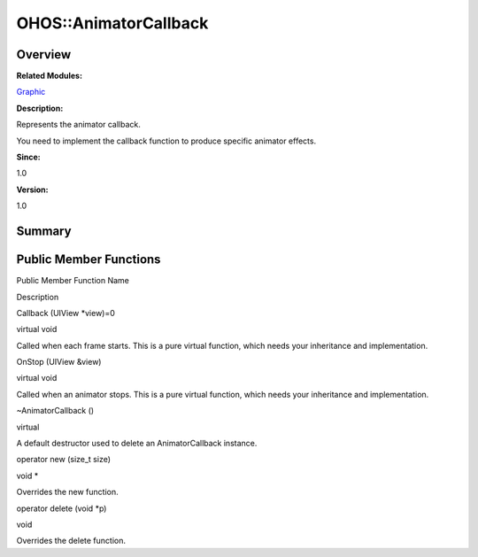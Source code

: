 OHOS::AnimatorCallback
======================

**Overview**\ 
--------------

**Related Modules:**

`Graphic <graphic.rst>`__

**Description:**

Represents the animator callback.

You need to implement the callback function to produce specific animator
effects.

**Since:**

1.0

**Version:**

1.0

**Summary**\ 
-------------

Public Member Functions
-----------------------

.. raw:: html

   <table>

.. raw:: html

   <thead align="left">

.. raw:: html

   <tr id="row1717127482093532">

.. raw:: html

   <th class="cellrowborder" valign="top" width="50%" id="mcps1.1.3.1.1">

.. raw:: html

   <p id="p644460536093532">

Public Member Function Name

.. raw:: html

   </p>

.. raw:: html

   </th>

.. raw:: html

   <th class="cellrowborder" valign="top" width="50%" id="mcps1.1.3.1.2">

.. raw:: html

   <p id="p977272090093532">

Description

.. raw:: html

   </p>

.. raw:: html

   </th>

.. raw:: html

   </tr>

.. raw:: html

   </thead>

.. raw:: html

   <tbody>

.. raw:: html

   <tr id="row424244302093532">

.. raw:: html

   <td class="cellrowborder" valign="top" width="50%" headers="mcps1.1.3.1.1 ">

.. raw:: html

   <p id="p423762370093532">

Callback (UIView \*view)=0

.. raw:: html

   </p>

.. raw:: html

   </td>

.. raw:: html

   <td class="cellrowborder" valign="top" width="50%" headers="mcps1.1.3.1.2 ">

.. raw:: html

   <p id="p43335681093532">

virtual void

.. raw:: html

   </p>

.. raw:: html

   <p id="p168735969093532">

Called when each frame starts. This is a pure virtual function, which
needs your inheritance and implementation.

.. raw:: html

   </p>

.. raw:: html

   </td>

.. raw:: html

   </tr>

.. raw:: html

   <tr id="row139458647093532">

.. raw:: html

   <td class="cellrowborder" valign="top" width="50%" headers="mcps1.1.3.1.1 ">

.. raw:: html

   <p id="p1410742062093532">

OnStop (UIView &view)

.. raw:: html

   </p>

.. raw:: html

   </td>

.. raw:: html

   <td class="cellrowborder" valign="top" width="50%" headers="mcps1.1.3.1.2 ">

.. raw:: html

   <p id="p1216484739093532">

virtual void

.. raw:: html

   </p>

.. raw:: html

   <p id="p1449821094093532">

Called when an animator stops. This is a pure virtual function, which
needs your inheritance and implementation.

.. raw:: html

   </p>

.. raw:: html

   </td>

.. raw:: html

   </tr>

.. raw:: html

   <tr id="row649992067093532">

.. raw:: html

   <td class="cellrowborder" valign="top" width="50%" headers="mcps1.1.3.1.1 ">

.. raw:: html

   <p id="p708032414093532">

~AnimatorCallback ()

.. raw:: html

   </p>

.. raw:: html

   </td>

.. raw:: html

   <td class="cellrowborder" valign="top" width="50%" headers="mcps1.1.3.1.2 ">

.. raw:: html

   <p id="p800660226093532">

virtual

.. raw:: html

   </p>

.. raw:: html

   <p id="p2015585517093532">

A default destructor used to delete an AnimatorCallback instance.

.. raw:: html

   </p>

.. raw:: html

   </td>

.. raw:: html

   </tr>

.. raw:: html

   <tr id="row4847595093532">

.. raw:: html

   <td class="cellrowborder" valign="top" width="50%" headers="mcps1.1.3.1.1 ">

.. raw:: html

   <p id="p1535484984093532">

operator new (size_t size)

.. raw:: html

   </p>

.. raw:: html

   </td>

.. raw:: html

   <td class="cellrowborder" valign="top" width="50%" headers="mcps1.1.3.1.2 ">

.. raw:: html

   <p id="p1573370026093532">

void \*

.. raw:: html

   </p>

.. raw:: html

   <p id="p1850683016093532">

Overrides the new function.

.. raw:: html

   </p>

.. raw:: html

   </td>

.. raw:: html

   </tr>

.. raw:: html

   <tr id="row1572524674093532">

.. raw:: html

   <td class="cellrowborder" valign="top" width="50%" headers="mcps1.1.3.1.1 ">

.. raw:: html

   <p id="p1856087689093532">

operator delete (void \*p)

.. raw:: html

   </p>

.. raw:: html

   </td>

.. raw:: html

   <td class="cellrowborder" valign="top" width="50%" headers="mcps1.1.3.1.2 ">

.. raw:: html

   <p id="p583454056093532">

void

.. raw:: html

   </p>

.. raw:: html

   <p id="p1041453521093532">

Overrides the delete function.

.. raw:: html

   </p>

.. raw:: html

   </td>

.. raw:: html

   </tr>

.. raw:: html

   </tbody>

.. raw:: html

   </table>
